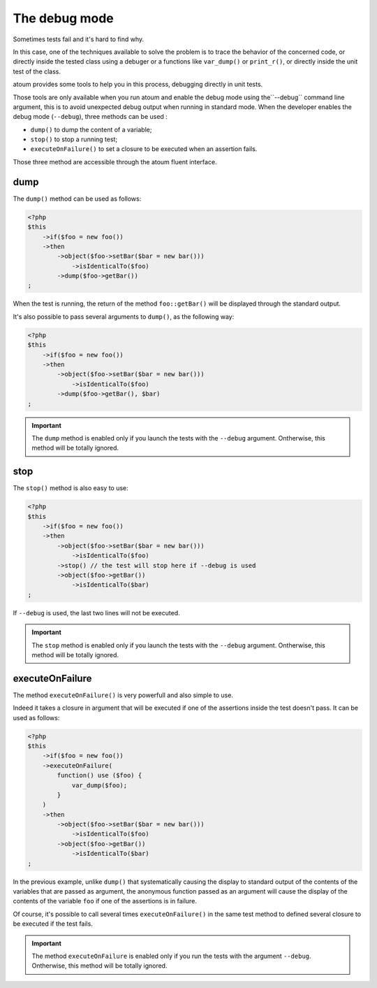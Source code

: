 
.. _le-mode-debug:

The debug mode
******************

Sometimes tests fail and it's hard to find why.

In this case, one of the techniques available to solve the problem is to trace the behavior of the concerned code, or directly inside the tested class using a debuger or a functions like ``var_dump()`` or ``print_r()``, or directly inside the unit test of the class.

atoum provides some tools to help you in this process, debugging directly in unit tests.

Those tools are only available when you run atoum and enable the debug mode using the``--debug`` command line argument, this is to avoid unexpected debug output when running in standard mode.
When the developer enables the debug mode (``--debug``), three methods can be used :

* ``dump()`` to dump the content of a variable;
* ``stop()`` to stop a running test;
* ``executeOnFailure()`` to set a closure to be executed when an assertion fails.

Those three method are accessible through the atoum fluent interface.

.. _dump:

dump
====
The ``dump()`` method can be used as follows:

.. code-block:: php

   <?php
   $this
       ->if($foo = new foo())
       ->then
           ->object($foo->setBar($bar = new bar()))
               ->isIdenticalTo($foo)
           ->dump($foo->getBar())
   ;

When the test is running, the return of the method ``foo::getBar()`` will be displayed through the standard output.

It's also possible to pass several arguments to ``dump()``, as the following way:

.. code-block:: php

   <?php
   $this
       ->if($foo = new foo())
       ->then
           ->object($foo->setBar($bar = new bar()))
               ->isIdenticalTo($foo)
           ->dump($foo->getBar(), $bar)
   ;

.. important::
   The ``dump`` method is enabled only if you launch the tests with the ``--debug`` argument. Ontherwise, this method will be totally ignored.

.. _stop:

stop
====

The ``stop()`` method is also easy to use:

.. code-block:: php

   <?php
   $this
       ->if($foo = new foo())
       ->then
           ->object($foo->setBar($bar = new bar()))
               ->isIdenticalTo($foo)
           ->stop() // the test will stop here if --debug is used
           ->object($foo->getBar())
               ->isIdenticalTo($bar)
   ;

If ``--debug`` is used, the last two lines will not be executed.

.. important::
   The ``stop`` method is enabled only if you launch the tests with the ``--debug`` argument. Ontherwise, this method will be totally ignored.


.. _executeOnFailure:

executeOnFailure
================

The method ``executeOnFailure()`` is very powerfull and also simple to use.

Indeed it takes a closure in argument that will be executed if one of the assertions inside the test doesn't pass. It can be used as follows:

.. code-block:: php

   <?php
   $this
       ->if($foo = new foo())
       ->executeOnFailure(
           function() use ($foo) {
               var_dump($foo);
           }
       )
       ->then
           ->object($foo->setBar($bar = new bar()))
               ->isIdenticalTo($foo)
           ->object($foo->getBar())
               ->isIdenticalTo($bar)
   ;

In the previous example, unlike ``dump()`` that  systematically causing the display to standard output of the contents of the variables that are passed as argument, the anonymous function passed as an argument will cause the display of the contents of the variable ``foo`` if one of the assertions is in failure.

Of course, it's possible to call several times ``executeOnFailure()`` in the same test method to defined several closure to be executed if the test fails.

.. important::
   The method ``executeOnFailure`` is enabled only if you run the tests with the argument ``--debug``. Ontherwise, this method will be totally ignored.

